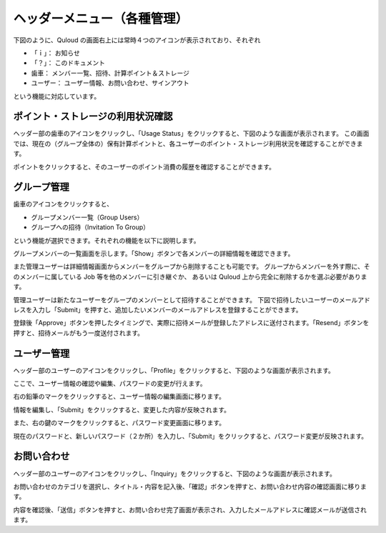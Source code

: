 ========================================
ヘッダーメニュー（各種管理）
========================================

下図のように、Quloud の画面右上には常時４つのアイコンが表示されており、それぞれ

-	「ｉ」：		お知らせ
-	「？」：	このドキュメント
-	歯車：	メンバー一覧、招待、計算ポイント＆ストレージ
-	ユーザー：	ユーザー情報、お問い合わせ、サインアウト

という機能に対応しています。

.. image:: images/screenshot_0019.png


------------------------------------------------------------
ポイント・ストレージの利用状況確認
------------------------------------------------------------

ヘッダー部の歯車のアイコンをクリックし、「Usage Status」をクリックすると、下図のような画面が表示されます。
この画面では、現在の（グループ全体の）保有計算ポイントと、各ユーザーのポイント・ストレージ利用状況を確認することができます。

.. image:: images/screenshot_0020.png

ポイントをクリックすると、そのユーザーのポイント消費の履歴を確認することができます。

.. image:: images/screenshot_0038.png

------------------------------
グループ管理
------------------------------

歯車のアイコンをクリックすると、

-	グループメンバー一覧（Group Users）
-	グループへの招待（Invitation To Group）

という機能が選択できます。それぞれの機能を以下に説明します。

グループメンバーの一覧画面を示します。「Show」ボタンで各メンバーの詳細情報を確認できます。

.. image:: images/screenshot_0022.png

また管理ユーザーは詳細情報画面からメンバーをグループから削除することも可能です。
グループからメンバーを外す際に、そのメンバーに属している Job 等を他のメンバーに引き継ぐか、
あるいは Quloud 上から完全に削除するかを選ぶ必要があります。

管理ユーザーは新たなユーザーをグループのメンバーとして招待することができます。
下図で招待したいユーザーのメールアドレスを入力し「Submit」を押すと、追加したいメンバーのメールアドレスを登録することができます。

.. image:: images/screenshot_0021.png

登録後「Approve」ボタンを押したタイミングで、実際に招待メールが登録したアドレスに送付されます。「Resend」ボタンを押すと、招待メールがもう一度送付されます。

.. image:: images/screenshot_0037.png

------------------------------
ユーザー管理
------------------------------

ヘッダー部のユーザーのアイコンをクリックし、「Profile」をクリックすると、下図のような画面が表示されます。

.. image:: images/screenshot_0023.png

ここで、ユーザー情報の確認や編集、パスワードの変更が行えます。

右の鉛筆のマークをクリックすると、ユーザー情報の編集画面に移ります。

.. image:: images/screenshot_0024.png

情報を編集し、「Submit」をクリックすると、変更した内容が反映されます。

また、右の鍵のマークをクリックすると、パスワード変更画面に移ります。

.. image:: images/screenshot_0025.png

現在のパスワードと、新しいパスワード（２か所）を入力し、「Submit」をクリックすると、パスワード変更が反映されます。

------------------------------
お問い合わせ
------------------------------

ヘッダー部のユーザーのアイコンをクリックし、「Inquiry」をクリックすると、下図のような画面が表示されます。

.. image:: images/screenshot_0026.png

お問い合わせのカテゴリを選択し、タイトル・内容を記入後、「確認」ボタンを押すと、お問い合わせ内容の確認画面に移ります。

.. image:: images/screenshot_0027.png

内容を確認後、「送信」ボタンを押すと、お問い合わせ完了画面が表示され、入力したメールアドレスに確認メールが送信されます。